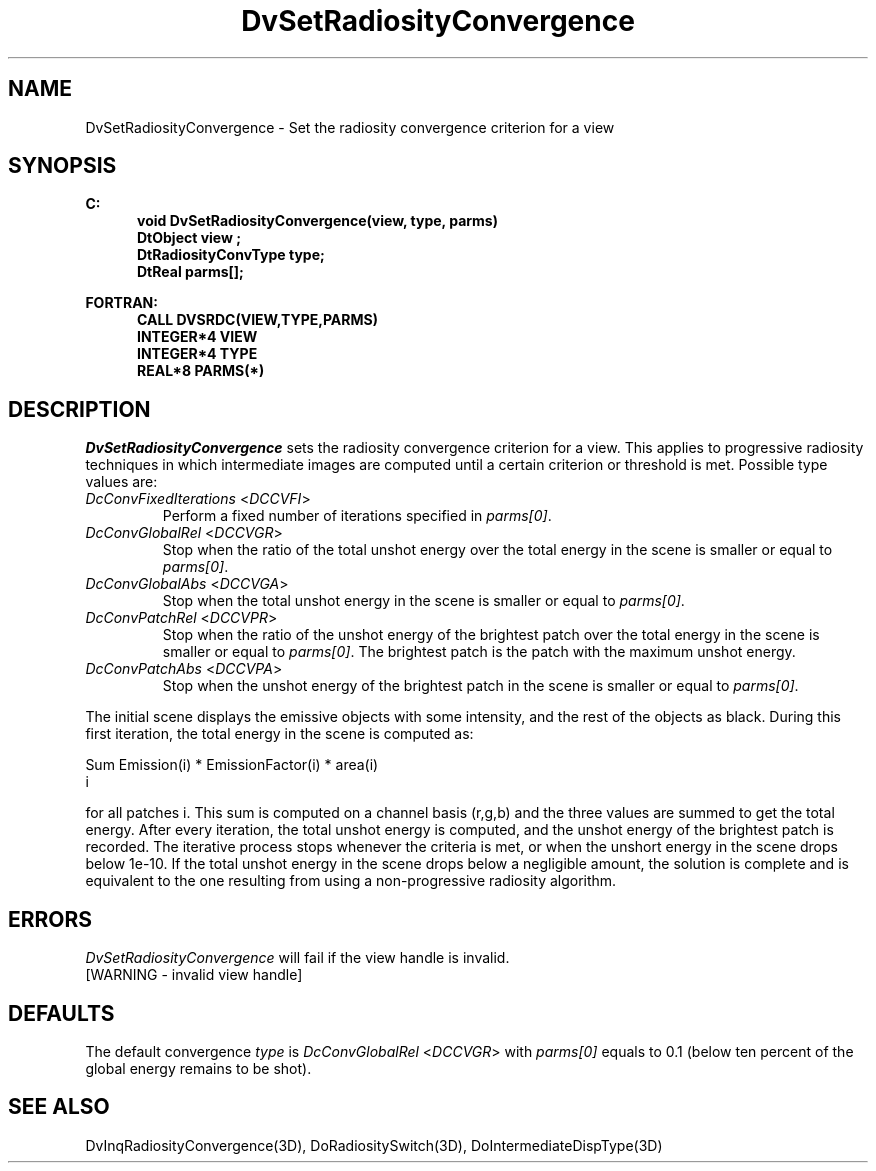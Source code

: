 .\"#ident "%W% %G%"
.\"
.\" # Copyright (C) 1994 Kubota Graphics Corp.
.\" # 
.\" # Permission to use, copy, modify, and distribute this material for
.\" # any purpose and without fee is hereby granted, provided that the
.\" # above copyright notice and this permission notice appear in all
.\" # copies, and that the name of Kubota Graphics not be used in
.\" # advertising or publicity pertaining to this material.  Kubota
.\" # Graphics Corporation MAKES NO REPRESENTATIONS ABOUT THE ACCURACY
.\" # OR SUITABILITY OF THIS MATERIAL FOR ANY PURPOSE.  IT IS PROVIDED
.\" # "AS IS", WITHOUT ANY EXPRESS OR IMPLIED WARRANTIES, INCLUDING THE
.\" # IMPLIED WARRANTIES OF MERCHANTABILITY AND FITNESS FOR A PARTICULAR
.\" # PURPOSE AND KUBOTA GRAPHICS CORPORATION DISCLAIMS ALL WARRANTIES,
.\" # EXPRESS OR IMPLIED.
.\"
.TH DvSetRadiosityConvergence 3D  "Dore"
.SH NAME
DvSetRadiosityConvergence \- Set the radiosity convergence criterion for a view
.SH SYNOPSIS
.nf
.ft 3
C:
.in  +.5i
void DvSetRadiosityConvergence(view, type, parms)
DtObject view ;
DtRadiosityConvType type;
DtReal parms[];
.sp
.in -.5i
FORTRAN:
.in +.5i
CALL DVSRDC(VIEW,TYPE,PARMS)
INTEGER*4 VIEW
INTEGER*4 TYPE
REAL*8 PARMS(*)
.in -.5i
.fi
.SH DESCRIPTION
.IX DVSRDC
.IX DvSetRadiosityConvergence
.I DvSetRadiosityConvergence
sets the radiosity convergence criterion for a view.
This applies to progressive radiosity techniques in which intermediate images
are computed until a certain criterion or threshold is met.
Possible type values are:
.PP
.IP "\f2DcConvFixedIterations\fP <\f2DCCVFI\fP>"
Perform a fixed number of iterations specified in \f2parms[0]\fP.
.IP "\f2DcConvGlobalRel\fP <\f2DCCVGR\fP>"
Stop when the ratio of the total unshot energy 
over the total energy in the scene is smaller or equal to \f2parms[0]\fP.
.IP "\f2DcConvGlobalAbs\fP <\f2DCCVGA\fP>"
Stop when the total unshot energy 
in the scene is smaller or equal to \f2parms[0]\fP.
.IP "\f2DcConvPatchRel\fP <\f2DCCVPR\fP>"
Stop when the ratio of the
unshot energy of the brightest patch
over the total energy in the scene is smaller or equal to \f2parms[0]\fP.
The brightest patch is the patch with the maximum unshot energy.
.IP "\f2DcConvPatchAbs\fP <\f2DCCVPA\fP>"
Stop when the unshot energy of the brightest patch
in the scene is smaller or equal to \f2parms[0]\fP.
.PP
The initial scene displays the emissive objects with some intensity,
and the rest of the objects as black. During this first iteration,
the total energy in the scene is computed as:
.sp
       Sum  Emission(i) * EmissionFactor(i) * area(i)
        i
.sp
for all patches i. This sum is computed on a channel basis (r,g,b) and the
three values are summed to get the total energy. After every iteration,
the total unshot energy is computed, and the unshot energy of the brightest
patch is recorded. The iterative process stops whenever the criteria is met,
or when the unshort energy in the scene drops below 1e-10.
If the total unshot energy in the scene drops below a negligible
amount, the solution is complete and is equivalent to the one resulting
from using a non-progressive radiosity algorithm.

.SH ERRORS
.I DvSetRadiosityConvergence
will fail if the view handle is invalid.
.TP 15
[WARNING - invalid view handle]
.SH DEFAULTS
The default convergence \f2type\fP is \f2DcConvGlobalRel\fP <\f2DCCVGR\fP>
with \f2parms[0]\fP equals to 0.1 (below ten percent of the global energy
remains to be shot).
.SH "SEE ALSO"
.na
.nh
DvInqRadiosityConvergence(3D),
DoRadiositySwitch(3D),
DoIntermediateDispType(3D)
.ad
.hy
